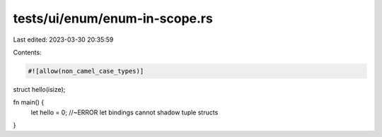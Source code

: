 tests/ui/enum/enum-in-scope.rs
==============================

Last edited: 2023-03-30 20:35:59

Contents:

.. code-block:: rs

    #![allow(non_camel_case_types)]

struct hello(isize);

fn main() {
    let hello = 0; //~ERROR let bindings cannot shadow tuple structs
}


